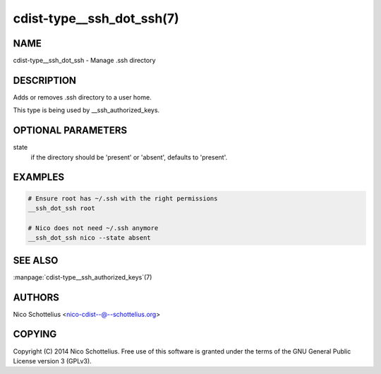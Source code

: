cdist-type__ssh_dot_ssh(7)
==========================

NAME
----
cdist-type__ssh_dot_ssh - Manage .ssh directory


DESCRIPTION
-----------
Adds or removes .ssh directory to a user home.

This type is being used by __ssh_authorized_keys.


OPTIONAL PARAMETERS
-------------------
state
   if the directory should be 'present' or 'absent', defaults to 'present'.


EXAMPLES
--------

.. code-block:: sh

    # Ensure root has ~/.ssh with the right permissions
    __ssh_dot_ssh root

    # Nico does not need ~/.ssh anymore
    __ssh_dot_ssh nico --state absent


SEE ALSO
--------
:manpage:`cdist-type__ssh_authorized_keys`\ (7)


AUTHORS
-------
Nico Schottelius <nico-cdist--@--schottelius.org>


COPYING
-------
Copyright \(C) 2014 Nico Schottelius. Free use of this software is
granted under the terms of the GNU General Public License version 3 (GPLv3).
